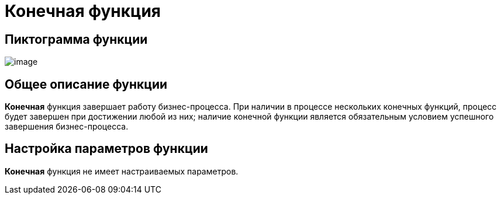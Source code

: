 = Конечная функция

== Пиктограмма функции

image:buttons/Function_Stop.png[image]

== Общее описание функции

*Конечная* функция завершает работу бизнес-процесса. При наличии в процессе нескольких конечных функций, процесс будет завершен при достижении любой из них; наличие конечной функции является обязательным условием успешного завершения бизнес-процесса.

== Настройка параметров функции

*Конечная* функция не имеет настраиваемых параметров.
